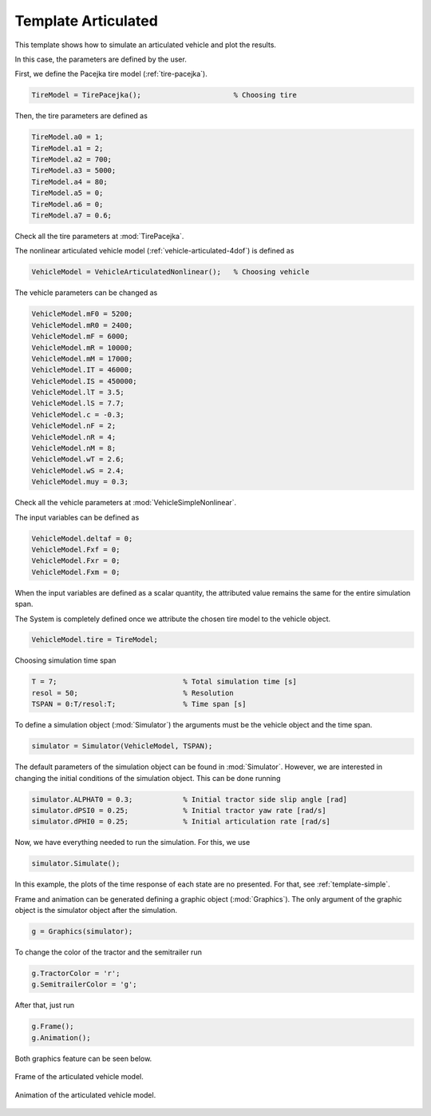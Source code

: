 .. _template-articulated:

Template Articulated
********************************************************************************

This template shows how to simulate an articulated vehicle and plot the results.

In this case, the parameters are defined by the user.

First, we define the Pacejka tire model (:ref:`tire-pacejka`).

.. code-block:: matlab
    
    TireModel = TirePacejka();                      % Choosing tire
    
Then, the tire parameters are defined as

.. code-block:: matlab
    
    TireModel.a0 = 1;
    TireModel.a1 = 2;
    TireModel.a2 = 700;
    TireModel.a3 = 5000;
    TireModel.a4 = 80;
    TireModel.a5 = 0;
    TireModel.a6 = 0;
    TireModel.a7 = 0.6;
    
Check all the tire parameters at :mod:`TirePacejka`.

The nonlinear articulated vehicle model (:ref:`vehicle-articulated-4dof`) is defined as

.. code-block:: matlab
    
    VehicleModel = VehicleArticulatedNonlinear();   % Choosing vehicle
    
The vehicle parameters can be changed as

.. code-block:: matlab
    
    VehicleModel.mF0 = 5200;
    VehicleModel.mR0 = 2400;
    VehicleModel.mF = 6000;
    VehicleModel.mR = 10000;
    VehicleModel.mM = 17000;
    VehicleModel.IT = 46000;
    VehicleModel.IS = 450000;
    VehicleModel.lT = 3.5;
    VehicleModel.lS = 7.7;
    VehicleModel.c = -0.3;
    VehicleModel.nF = 2;
    VehicleModel.nR = 4;
    VehicleModel.nM = 8;
    VehicleModel.wT = 2.6;
    VehicleModel.wS = 2.4;
    VehicleModel.muy = 0.3;
    
Check all the vehicle parameters at :mod:`VehicleSimpleNonlinear`.

The input variables can be defined as

.. code-block:: matlab
    
    VehicleModel.deltaf = 0;
    VehicleModel.Fxf = 0;
    VehicleModel.Fxr = 0;
    VehicleModel.Fxm = 0;
    
When the input variables are defined as a scalar quantity, the attributed value remains the same for the entire simulation span.

The System is completely defined once we attribute the chosen tire model to the vehicle object.

.. code-block:: matlab
    
    VehicleModel.tire = TireModel;
    
Choosing simulation time span

.. code-block:: matlab
    
    T = 7;                              % Total simulation time [s]
    resol = 50;                         % Resolution
    TSPAN = 0:T/resol:T;                % Time span [s]
    
To define a simulation object (:mod:`Simulator`) the arguments must be the vehicle object and the time span.

.. code-block:: matlab
    
    simulator = Simulator(VehicleModel, TSPAN);
    
The default parameters of the simulation object can be found in :mod:`Simulator`. However, we are interested in changing the initial conditions of the simulation object. This can be done running

.. code-block:: matlab
    
    simulator.ALPHAT0 = 0.3;            % Initial tractor side slip angle [rad]
    simulator.dPSI0 = 0.25;             % Initial tractor yaw rate [rad/s]
    simulator.dPHI0 = 0.25;             % Initial articulation rate [rad/s]
    
Now, we have everything needed to run the simulation. For this, we use

.. code-block:: matlab
    
    simulator.Simulate();
    
In this example, the plots of the time response of each state are no presented. For that, see :ref:`template-simple`.

Frame and animation can be generated defining a graphic object (:mod:`Graphics`). The only argument of the graphic object is the simulator object after the simulation.

.. code-block:: matlab
    
    g = Graphics(simulator);
    
To change the color of the tractor and the semitrailer run

.. code-block:: matlab
    
    g.TractorColor = 'r';
    g.SemitrailerColor = 'g';
    
After that, just run

.. code-block:: matlab
    
    g.Frame();
    g.Animation();
    
Both graphics feature can be seen below.

.. figure::  ../illustrations/frame/TemplateArticulatedFrame.svg
    :align:   center
    :width: 60%

    Frame of the articulated vehicle model.

.. figure::  ../illustrations/animation/TemplateArticulatedAnimation.gif
    :align:   center

    Animation of the articulated vehicle model.

